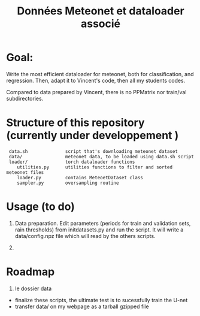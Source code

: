 #+TITLE: Données Meteonet et dataloader associé

* Goal:
  Write the most efficient dataloader for meteonet, both for
  classification, and regression.
  Then, adapt it to Vincent's code, then all my students codes.

  Compared to data prepared by Vincent, there is no PPMatrix nor
  train/val subdirectories.

* Structure of this repository (currently under developpement )

:  data.sh              script that's downloading meteonet dataset
:  data/                meteonet data, to be loaded using data.sh script
:  loader/              torch dataloader functions
:     utilities.py      utilities functions to filter and sorted meteonet files
:     loader.py         contains MeteoetDataset class
:     sampler.py        oversampling routine

* Usage (to do)
  1. Data preparation.
     Edit parameters (periods for train and validation sets, rain
     thresholds) from initdatasets.py and run the script.
     It will write a data/config.npz file which will read by the others
     scripts.
     
  2. 

* Roadmap
  1. le dossier data
  - finalize these scripts, the ultimate test is to sucessfully train the U-net
  - transfer data/ on my webpage as a tarball gzipped file
    
    

